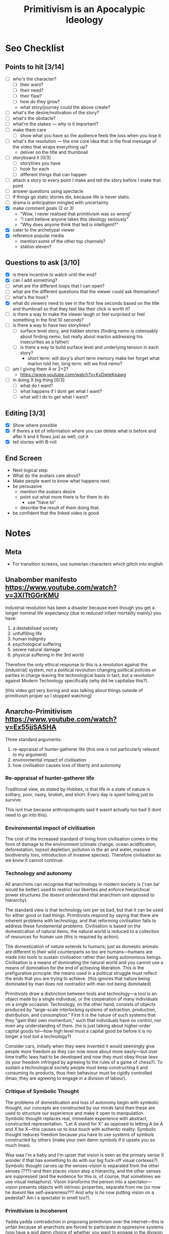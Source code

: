 #+TITLE: Primitivism is an Apocalypic Ideology

* Seo Checklist
** Points to hit [3/14]
+ [ ] who's the character?
  + [ ] their want?
  + [ ] their need?
  + [ ] their flaw?
  + [ ] how do they grow?
  + what story/journey could the above create?
+ [ ] what's the desire/motivation of the story?
+ [ ] what's the obstacle?
+ [ ] what're the stakes --- why is it important?
+ [ ] make them care
  + [ ] show what you have so the audience feels the loss when you lose it
+ [ ] what's the resolution --- the one core idea that is the final message of the video that wraps everything up?
  + deliver on the title and thumbnail
+ [ ] storyboard it [0/3]
  + [ ] storylines you have
  + [ ] hook for each
  + [ ] different things that can happen
+ [ ] attach a story to every point I make and tell the story before I make that point
+ [ ] answer questions using spectacle
+ [ ] if things go static stories die, because life is never static.
+ [ ] drama is anticipation mingled with uncertainty
+ [X] make comment goals (2 or 3)
  + "Wow, I never realised that primitivism was so wrong"
  + "I cant believe anyone takes this ideology seriously"
  + "Why does anyone think that ted is intelligent?"
+ [X] cater to the archetypal viewer
+ [X] reference popular media
  + mention some of the other top channels?
  + station eleven?
** Questions to ask [3/10]
+ [X] is there incentive to watch until the end?
+ [X] can I add something?
+ [ ] what are the different loops that I can open?
+ [ ] what are the different questions that the viewer could ask themselves?
+ [ ] what's the hook?
+ [X] what do viewers need to see in the first few seconds based on the title and thumbnail so that they feel like their click is worth it?
+ [ ] is there a way to make the viewer laugh or feel surprised or feel something in the first 10 seconds?
+ [ ] is there a way to have two storylines?
  + [ ] surface level story, and hidden stories (finding nemo is ostensably about finding nemo, but really about marlon addressing his insecurities as a father)
  + [ ] is there a way to build surface level and underlying tension in each story?
    + short term: will dory's short term memory make her forget what marlon told her, long term: will we find nemo?
+ [ ] am I giving them 4 or 2+2?
  + https://www.youtube.com/watch?v=KxDwieKpawg
+ [ ] in doing X big thing [0/3]
  + [ ] what do I want?
  + [ ] what happens if I dont get what I want?
  + [ ] what will I do to get what I want?
** Editing [3/3]
+ [X] Show where possible
+ [X] if theres a bit of information where you can delete what is before and after it and it flows just as well, cut it
+ [X] tell stories with B-roll
** End Screen
+ Next logical step
+ What do the avatars care about?
+ Make people want to know what happens next.
+ be persuasive
  + mention the avatars desire
  + point out what more there is for them to do
    + use "have to"
  + describe the result of them doing that.
+ be confident that the linked video is good
* Notes
** Meta
+ For transition screens, use sumerian characters which glitch into english
** Unabomber manifesto https://www.youtube.com/watch?v=3XITtGGrKMU
Industrial revolution has been a disaster because even though you get a longer nominal life expectancy (due to reduced infant mortality mainly) you have:
1. a destabilised society
2. unfulfilling life
3. human indignity
4. psychological suffering
5. severe natural damage
6. physical suffering in the 3rd world

Therefore the only ethical response to this is a revolution against the (industrial) system, not a political revolution changing political policies or parties in charge leaving the technological basis in tact, but a revolution against Modern Technology specifically (why did he capitalise this?).

[this video got very boring and was talking about things outside of primitivism proper so I stopped watching]
** Anarcho-Primitivism https://www.youtube.com/watch?v=Ex55jjSASHA
Three standard arguments:
1. re-appraisal of hunter-gatherer life (this one is not particularly relevant to my argument)
2. environmental impact of civilisation
3. how civilisation causes loss of liberty and autonomy

*** Re-appraisal of hunter-gatherer life
Traditional view, as stated by Hobbes, is that life in a state of nature is solitary, poor, nasty, brutish, and short. Every day is spent toiling just to survive.

This isnt true because anthropologists said it wasnt actually too bad (I dont need to go into this).

*** Environmental impact of civilisation
The cost of the increased standard of living from civilisation comes in the form of damage to the environment (climate change, ocean acidification, deforestation, topsoil depletion, pollution in the air and water, massive biodiversity loss, introduction of invasive species). Therefore civilisation as we know it cannot continue.

*** Technology and autonomy
All anarchists can recognise that technology in modern society is ('can be' would be better) used to restrict our liberties and enforce hierarchical power structures (he doesnt understand that anarchism isnt opposed to hierarchy).

The standard view is that technology isnt per se bad, but that it can be used for either good or bad things. Primitivists respond by saying that there are inherent problems with technology, and that reforming civilisation fails to address these fundamental problems. Civilisation is based on the domestication of natural items, the natural world is reduced to a collection of resources for human use (this is required by action).

The domestication of nature extends to humans; just as domestic animals are different to their wild counterparts so too are humans---humans are made into tools to sustain civilisation rather than being autonomous beings. Civilisation is a means of dominating the natural world and you cannot use a means of domination for the end of achieving liberation. This is the prefigurative principle: the means used in a political struggle must reflect the ends that you are trying to achieve. (this ignores that nature being dominated by man does not contradict with man not being dominated)

Primitivists draw a distinction between tools and technology---a tool is an object made by a single individual, or the cooperation of many individuals on a single occasion. Technology, on the other hand, consists of objects produced by "large-scale interlocking systems of extraction, production, distribution, and consumption." First it is the nature of such systems that they "gain their own momentum," such that individuals have no control, nor even any understanding of them. (he is just talking about higher-order capital goods lol---how high level must a capital good be before it is no longer a tool but a technology?)

Consider cars, initially when they were invented it would seemingly give people more freedom as they can now move about more easily---but over time traffic laws had to be developed and now they must obey those laws (is your freedom infringed by agreeing to the rules of a game of chess?). To sustain a technological society people must keep constructing it and consuming its products, thus their behaviour must be rigidly controlled (lmao, they are agreeing to engage in a division of labour).

*** Critique of Symbolic Thought
The problems of domestication and loss of autonomy begin with symbolic thought, our concepts are constructed by our minds tand then these are used to structure our experience and make it open to manipulation. Symbolic thought replaces real, immediate experience with abstract, constructed representation. "Let A stand for X" as opposed to letting A be A and X be X---this causes us to lose touch with authentic reality. Symbolic thought reduces freedom because you have to use systems of symbols constructed by others (make your own damn symbols if it upsets you so much lmao).

Waa waa I'm a baby and I'm upset that vision is seen as the primary sense (I wonder if that has something to do with our big fuck-off visual cortexes?). Symbolic thought carves up the senses--vision is separated from the other senses (???)--and then places vision atop a hierarchy, and the other senses are suppressed (and the evidence for this is, of course, that sometimes we use visual metaphors). Vision transforms the person into a spectator---vision presents objects with intrinsic properties, separate from me (so now he doesnt like self-awareness??? And why is /he/ now putting vision on a pedestal? Am I a spectator in smell too?).

*** Primitivism is Incoherent
Yadda yadda contradiction in proposing primitivism over the internet---this is unfair because all anarchists are forced to participate in oppressive systems (you have a god damn choice of whether you want to engage in the division of labour, I choose to never aggress, if you think technology is bad for you then choose to not engage in it---christ!).

* Main Body
** Introduction
Primitivism is a philosophy based upon the destruction of human civilisation, and is therefore the complete rejection of any manner of human ethic. It is most notably advanced by Ted Kaczynski, and has for far too long been allowed to thrive and receive praise from various online edge-lords. These commentators will often spout nonsense about how Ted was actually right about many things. It is the goal of this video to demonstrate that the philosophy of primitivism in all its form is ethically and economically incoherent, in its anti-human beliefs.

Primitivists make three main arguments:
1. First, they say that the hunter-gatherer lifestyle wasn't as bad as people make it out to be
2. Second, they contend that civilisation has a negative impact on the environment, making it immoral
3. Third, they say that civilisation causes a loss of liberty and autonomy.

This video will address all of these, and more, so make sure you stick it out till the end to really round out your understanding---I promise it wont be boring.

** Technology and the Apocalypse
In his economic magnum opus--Man, Economy, and State--Rothbard describes technology as recipes a man uses to determine how to use means to arrive at ends. For instance, if Robinson Crusoe knows that using a net will allow him to catch more fish than otherwise, the knowledge of this and of how to build such a net would be a technology that he possesses in his mind, the actual implementation of this would be in the form of creating the capital good of a net. Capital goods are those goods that a man uses to attain other goods, for the case of a fish, the net is a capital good that gets him a further capital good of raw fish, that he may then combine with a capital good of a fire to create the consumers good--cooked fish--that he may then enjoy directly.

In the above example, the raw fish and the fire may be classed as first-order capital goods, as they are one step removed from the consumers good. The net on the other hand is known as a second-order capital good, as it is two steps removed from the consumers good. In a large division of labour, many higher order capital goods are used in the production of many different consumers goods. The level of development of a given society is best seen as how high this hierarchy of capital goods rises.

Primitivists detract from this standard economic language---they draw a distinction between technology and tools. As John Moore describes,[fn:1] the primitivist sees a tool on the one hand as an object made by a single individual, or the cooperation of many individuals on a single occasion and on the other hand technology as objects produced by "large-scale interlocking systems of extraction, production, distribution, and consumption." I think this is best translated into sound economic terms as tools being lower-order capital goods, and technologies being higher-order capital goods. Moore explains that the primitivist is against only technologies and not tools. The primitivist contends that the large systems that higher-order capital goods gives rise to "gain their own momentum," such that individuals have no control, nor even any understanding of them. This begs the question of how high order must a capital good be before it transitions from tool into technology---if this is a continuum problem where no hard-set line can be found, I ask what exactly is the principled difference between a lower-order and a higher-order capital goods? It's certainly the case that different men are able to understand the capital structure to different degrees, is it that the second you are no longer able to understand all the cogs at play in the division of labour that it becomes impersonal and thus immoral to engage with it? That would be the complete rejection of the very purpose of the division of labour---its remarkable ability to allow men to specialise into those tasks that they are best at, allowing everyone to benefit from their superior efficiency.

It is from this note that the only coherent framing of anti-technology is anti-capital goods that we arrive at what makes primitivism an apocalyptic ideology. But before I go into that I ask that you hit the like button if you want to see more takedowns of evil ideologies.

So, an apocalypse is simply a mass-breakdown of capital goods, consider any apocalypse story you have read or movie you have watched, the character of what makes it an apocalypse is not mass death, or scary monsters or anything like that---it's the breakdown of the capital structure that has allowed civilisation to thrive and thus fall upon said breakdown. Station Eleven is the perfect example of this, it's a story about a pandemic that wipes out over 90% of the worlds population, and focuses heavily on the afetrmath of this event. You see the characters walking through ruined cityscapes, and throughout the show this is contrasted with entire b-plots detailing the life before.

It is often the case that many humans do die in such tales, but this is not the /essence/ of what makes it an apocalype, that essence is in the breakdown of our very way of life, turning from a world of comfort and joy to one of scavenging and survival. It is also reasonable enough to re-frame this as a mass-breakdown of the division of labour, rather than as capital goods specifically, if you desire to maintain mass-death in your definition of apocalype, and under this the conclusion remains---primitivism is apocalyptic.

** The Environment and Anti-Human non-Ethics
The primitivist claim that human civilisation is detrimental to the environment and thus immoral can be summarised as follows; there is an associated cost to the increased standard of living provided by civilisation that comes in the form of damage to the environment; climate change, ocean acidification, deforestation, topsoil depletion, etc---this damage, they say, is an immoral action and humans should not take from the environment for their own betterment.

This is the crux of their anti-Humanism, in the vein of the conservationist subversion that has taken hold of the environmentalist movement. Conservationism is the philosophy of preserving the non-human environment at all costs, true environmentalism recognises that the reason we care about the environment is because we are a part of it---it's nakedly anti-human to ignore human wellbeing in your analysis of the health of the environment.

Moreover, this is why I denote primitivism an non-Ethic, as it completely ignores the issue that ethics is there to solve---how should humans live their lives? In short, a human ethic must satisfy two properties; (1) universilisation---it has to apply to all of mankind, and (2) it must actually assure the survival of mankind, as there is no point in concerning yourself with what a human ethic should be if no humans are alive.

Primitivism satisfies our first condition, but fails on the second because to state that any taking from the natural world by men should not be done is a call for human extinction. It is impossible to advocate such a thing as it would be negated by its very advocacy---to argue that humans may not appropriate anything from nature is to argue that they may not act, as all men require that they be able to appropriate scarce nature-given goods that they may implement as means. It is obvious that not being able to appropriate anything from nature locks one in a standstill, they cannot eat as that would require appropriating food, they cannot breathe as that would require appropriating air, even by simply standing they are appropriating that standing room, making this an impossible ethic to comply with in the first place.

Finally, I shall go over the areas listed above and see how much it is the case that any issues related to them are the result of society, or the destructive effects levied against society by the state. First, climate change, this is the favourite "disaster" of watermelons across the globe---the associated danger with it is monumentally overstated by those with utterly no understanding of economics. As Shellenberger explains:[fn:2]
#+begin_quote
Scientists had a similarly negative reaction to the extreme claims made by Extinction Rebellion. Stanford University atmospheric scientist Ken Caldeira, one of the first scientists to raise the alarm about ocean acidification, stressed that “while many species are threatened with extinction, climate change does not threaten human extinction.”[fn:3] MIT climate scientist Kerry Emanuel told me, “I don’t have much patience for the apocalypse criers. I don’t think it’s helpful to describe it as an apocalypse.”[fn:4]

An AOC spokesperson told Axios, “We can quibble about the phraseology, whether it’s existential or cataclysmic.” But, he added, “We’re seeing lots of [climate change–related] problems that are already impacting lives.”[fn:5]

But if that’s the case, the impact is dwarfed by the 92 percent decline in the decadal death toll from natural disasters since its peak in the 1920s. In that decade, 5.4 million people died from natural disasters. In the 2010s, just 0.4 million did.[fn:6] Moreover, that decline occurred during a period when the global population nearly quadrupled.

In fact, both rich and poor societies have become far less vulnerable to extreme weather events in recent decades. In 2019, the journal Global Environmental Change published a major study that found death rates and economic damage dropped by 80 to 90 percent during the last four decades, from the 1980s to the present.[fn:7]

While global sea levels rose 7.5 inches (0.19 meters) between 1901 and 2010,[fn:8] the IPCC estimates sea levels will rise as much as 2.2 feet (0.66 meters) by 2100 in its medium scenario, and by 2.7 feet (0.83 meters) in its high-end scenario. Even if these predictions prove to be significant underestimates, the slow pace of sea level rise will likely allow societies ample time for adaptation.
#+end_quote

The other three, ocean acidification, deforestation, topsoil depletion, are all trivially solved by private property rights, in the oceans, forests, and soil respectively. If I am allowed to own a patch of ocean, I will want to keep it in good nick---hard to get much money from a big vat of death where nothing can live. It is the fault of state forestalling of these public possessions that is the cause here, not any inherenet flaw in society.

** Domestication
The standard, and correct, view is that technology itself isn't per se bad but rather can be used for either good or bad things. Primitivists respond to this by saying that there are inherent problems with technology, and that reforming civilisation fails to address these fundamental problems.

The argument starts by pointing out that civilisation is based on the domestication of natural items, i.e. the natural world is reduced to a collection of resources for human use, which is correct and in fact a pre-requisite of human action. Where the primitivist argument slips up here though is in asserting that this domestication extends to humans as well; just as domestic animals are different to their wild counterparts, so too are humans---humans are made into tools to sustain civilisation rather than being autonomous beings. This makes no sense whatsoever. The key distinction between domestic animals and humans engaged in a division of labour is that the humans choose to engage in society and therefore must prefer it to the alternative---they necessarily benefit from this interaction by their own estimation.

Primitivists further this argument by use of the prefigurative principle, which states that the means used in some political struggle cannot contradict with the ends that you are trying to achieve, which I wholeheartedly agree with. They misapply this principle in stating that civilisation is a means of dominating the natural world and that you cannot use a tool of domination to achieve liberation. This, again, suffers from conflating humans and non-humans; civilisation is certainly a means of domination over nature, as much as that makes sense, but it is explicitly not a tool of domination over other humans. Such acts of domination over others are statist in nature, in other words they are actively anti-civilisation. As Hoppe has shown,[fn:9] the state in its expropriation of productive individuals engages in necessarily de-civilising activities, namely, expropriation of producers, homesteaders, and traders enacts a tendency away from production, homesteading, and trade. But it is precicely those activities that make up the division of labour and therefore form the cornerstone of society.

To finalise the argument, I revisit the discussion above of the primitivist distinction between tools and technology, where it is stated that technology, as opposed to tools, "gain their own momentum." Kane B gives the example of cars, initially when they were invented it would seemingly give people more freedom as they can now move about more easily, that is they can better attain their ends. But over time traffic laws had to be developed and the car owners had to obey these laws, which it is condended is apparently a violation of freedom. To which I ask whether my freedom is violated if I agree to play by the rules of chess? Certainly not, it is my decision that I want to engage in this mutually beneficial interaction with another man. Similarly for cars. In a just society, all roads would be either privately owned or abandoned to nature. In the case of abandoned roads there is no interaction but also no rules of the road. It is only in private roads where just rules may be enacted, but this is an interaction with the owner of the road. Just as my rights are not violated by a woman refusing to have sex with me unless I buy her dinner first they are equally not violated by a road owner refusing to allow me on his road unless I agree by certain codes of conduct on said road.

** Outro
To cap off this video, I open the floor to any supposed primitivists who wish to respond to me over The Internet---possibly the most advanced technology known to man. Say, I wonder if that would violate some sort of prefigurative principle? Who knows. In any case if you enjoyed you have to watch this video where I provide a similar takedown of minarchist thought, which will allow you to trounce those suckers too.

[Fading out at the end] /honestly, I dont know why people think this ted guy is so smart/ [some sort of ted jumpscare or meme?]

* Footnotes

[fn:1]Kane B, "Anarcho-Primitivism," https://youtu.be/Ex55jjSASHA?t=1461 citing John Moore, "A Primitivist Primer," https://theanarchistlibrary.org/library/john-moore-a-primitivist-primer ([[https://archive.ph/W0nkG][archived]]).

[fn:2]Michael Shellenberger, "Apocalypse Never," p. 3

[fn:3]Liz Kalaugher, “Scientist or Climate Activist—Where’s the Line?” Physics World, September 20, 2019, https://physicsworld.com/a/climate-scientist-or-climate-activist-wheres-the-line.

[fn:4]Kerry Emanuel (climate scientist, MIT) in discussion with Shellenberger, November 15, 2019.

[fn:5]Andrew Freedman, “Climate Scientists Refute 12-Year Deadline to Curb Global Warming,” Axios, January 22, 2019, https://www.axios.com.

[fn:6]Hannah Ritchie and Max Roser, “Global Deaths from Natural Disasters,” Our World in Data, accessed October 25, 2019, https://ourworldindata.org/natural-disasters. Data published by EMDAT (2019): OFDA/CRED International Disaster Database, Université Catholique de Louvain–Brussels–Belgium. Data for individual years are summed over ten-year intervals from first to last year of each calendar decade.

[fn:7]Giuseppe Formetta and Luc Feyen, “Empirical Evidence of Declining Global Vulnerability to Climate-Related Hazards,” Global Environmental Change 57 (July 2019): article 101920, https://doi.org/10.1016/j.gloenvcha.2019.05.004.

[fn:8]“Sea Level Change: Scientific Understanding and Uncertainties,” in Climate Change 2013: The Physical Science Basis, edited by Thomas F. Stocker, Dahe Quin, Gian-Kasper Plattner et al., Intergovernmental Panel on Climate Change, 2013, https://www.ipcc.ch/site/assets/uploads/2018/03/WG1AR5_SummaryVolume_FINAL.pdf, 47–59.

[fn:9]Hans-Hermann Hoppe, "Democracy: The God That Failed," Section 1, "On Time PFreference, Government, and the Process of Decivilization."
